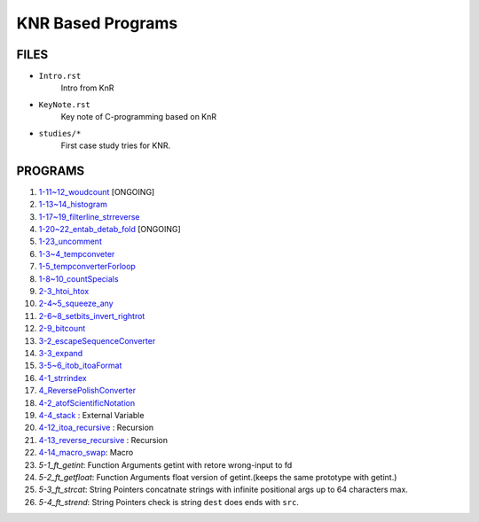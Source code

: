 KNR Based Programs
==================

FILES
-----

- ``Intro.rst``
   Intro from KnR
- ``KeyNote.rst``
   Key note of C-programming based on KnR
- ``studies/*``
   First case study tries for KNR.

PROGRAMS
--------

1. `1-11~12_woudcount`_ [ONGOING]
#. `1-13~14_histogram`_
#. `1-17~19_filterline_strreverse`_
#. `1-20~22_entab_detab_fold`_ [ONGOING]
#. `1-23_uncomment`_
#. `1-3~4_tempconveter`_
#. `1-5_tempconverterForloop`_
#. `1-8~10_countSpecials`_
#. `2-3_htoi_htox`_
#. `2-4~5_squeeze_any`_
#. `2-6~8_setbits_invert_rightrot`_
#. `2-9_bitcount`_
#. `3-2_escapeSequenceConverter`_
#. `3-3_expand`_
#. `3-5~6_itob_itoaFormat`_
#. `4-1_strrindex`_
#. `4_ReversePolishConverter`_
#. `4-2_atofScientificNotation`_
#. `4-4_stack`_	: External Variable
#. `4-12_itoa_recursive`_ : Recursion 
#. `4-13_reverse_recursive`_ : Recursion
#. `4-14_macro_swap`_: Macro
#. `5-1_ft_getint`: Function Arguments
   getint with retore wrong-input to fd
#. `5-2_ft_getfloat`: Function Arguments
   float version of getint.(keeps the same prototype with getint.)
#. `5-3_ft_strcat`: String Pointers
   concatnate strings with infinite positional args up to 64 characters max.
#. `5-4_ft_strend`: String Pointers
   check is string ``dest`` does ends with ``src``\.

.. _1-11~12_woudcount: ./1-11~12_woudcount
.. _1-13~14_histogram: ./1-13~14_histogram
.. _1-17~19_filterline_strreverse: ./1-17~19_filterline_strreverse
.. _1-20~22_entab_detab_fold: ./1-20~22_entab_detab_fold
.. _1-23_uncomment: ./1-23_uncomment
.. _1-3~4_tempconveter: ./1-3~4_tempconveter
.. _1-5_tempconverterForloop: ./1-5_tempconverterForloop
.. _1-8~10_countSpecials: ./1-8~10_countSpecials
.. _2-3_htoi_htox: ./2-3_htoi_htox
.. _2-4~5_squeeze_any: ./2-4~5_squeeze_any
.. _2-6~8_setbits_invert_rightrot: ./2-6~8_setbits_invert_rightrot
.. _2-9_bitcount: ./2-9_bitcount
.. _3-2_escapeSequenceConverter: ./3-2_escapeSequenceConverter
.. _3-3_expand: ./3-3_expand
.. _3-5~6_itob_itoaFormat: ./3-5~6_itob_itoaFormat
.. _4-1_strrindex: ./4-1_strrindex
.. _4_ReversePolishConverter: ./4_ReversePolishConverter
.. _4-2_atofScientificNotation: ./4-2_atofScientificNotation
.. _4-4_stack: ./4-4_stack
.. _4-12_itoa_recursive: ./4-12_itoa_recursive
.. _4-13_reverse_recursive: ./4-13_reverse_recursive
.. _4-14_macro_swap: ./4-14_macro_swap
.. _5-1_ft_getint: ./5-1_getint
.. _5-2_ft_getfloat: ./5-2_getfloat
.. _5-3_ft_strcat: ./5-3_strcat
.. _5-4_ft_strend: ./5-4_strend
